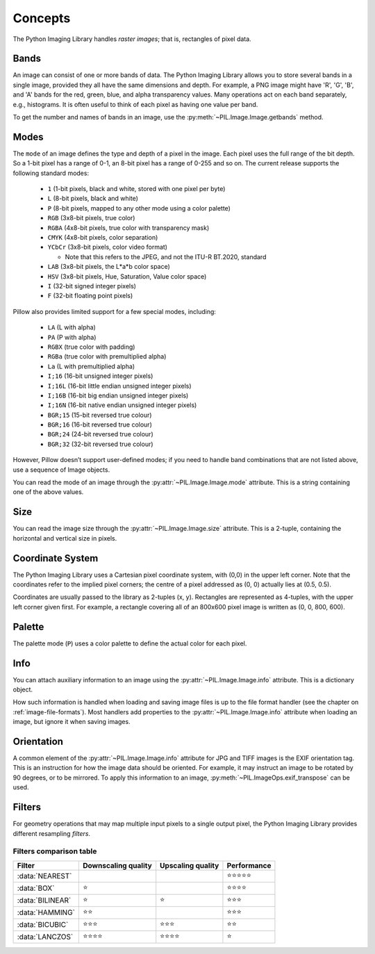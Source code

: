 Concepts
========

The Python Imaging Library handles *raster images*; that is, rectangles of
pixel data.

.. _concept-bands:

Bands
-----

An image can consist of one or more bands of data. The Python Imaging Library
allows you to store several bands in a single image, provided they all have the
same dimensions and depth.  For example, a PNG image might have 'R', 'G', 'B',
and 'A' bands for the red, green, blue, and alpha transparency values.  Many
operations act on each band separately, e.g., histograms.  It is often useful to
think of each pixel as having one value per band.

To get the number and names of bands in an image, use the
:py:meth:`~PIL.Image.Image.getbands` method.

.. _concept-modes:

Modes
-----

The ``mode`` of an image defines the type and depth of a pixel in the image.
Each pixel uses the full range of the bit depth. So a 1-bit pixel has a range
of 0-1, an 8-bit pixel has a range of 0-255 and so on. The current release
supports the following standard modes:

    * ``1`` (1-bit pixels, black and white, stored with one pixel per byte)
    * ``L`` (8-bit pixels, black and white)
    * ``P`` (8-bit pixels, mapped to any other mode using a color palette)
    * ``RGB`` (3x8-bit pixels, true color)
    * ``RGBA`` (4x8-bit pixels, true color with transparency mask)
    * ``CMYK`` (4x8-bit pixels, color separation)
    * ``YCbCr`` (3x8-bit pixels, color video format)

      * Note that this refers to the JPEG, and not the ITU-R BT.2020, standard

    * ``LAB`` (3x8-bit pixels, the L*a*b color space)
    * ``HSV`` (3x8-bit pixels, Hue, Saturation, Value color space)
    * ``I`` (32-bit signed integer pixels)
    * ``F`` (32-bit floating point pixels)

Pillow also provides limited support for a few special modes, including:

    * ``LA`` (L with alpha)
    * ``PA`` (P with alpha)
    * ``RGBX`` (true color with padding)
    * ``RGBa`` (true color with premultiplied alpha)
    * ``La`` (L with premultiplied alpha)
    * ``I;16`` (16-bit unsigned integer pixels)
    * ``I;16L`` (16-bit little endian unsigned integer pixels)
    * ``I;16B`` (16-bit big endian unsigned integer pixels)
    * ``I;16N`` (16-bit native endian unsigned integer pixels)
    * ``BGR;15`` (15-bit reversed true colour)
    * ``BGR;16`` (16-bit reversed true colour)
    * ``BGR;24`` (24-bit reversed true colour)
    * ``BGR;32`` (32-bit reversed true colour)

However, Pillow doesn’t support user-defined modes; if you need to handle band
combinations that are not listed above, use a sequence of Image objects.

You can read the mode of an image through the :py:attr:`~PIL.Image.Image.mode`
attribute. This is a string containing one of the above values.

Size
----

You can read the image size through the :py:attr:`~PIL.Image.Image.size`
attribute. This is a 2-tuple, containing the horizontal and vertical size in
pixels.

.. _coordinate-system:

Coordinate System
-----------------

The Python Imaging Library uses a Cartesian pixel coordinate system, with (0,0)
in the upper left corner. Note that the coordinates refer to the implied pixel
corners; the centre of a pixel addressed as (0, 0) actually lies at (0.5, 0.5).

Coordinates are usually passed to the library as 2-tuples (x, y). Rectangles
are represented as 4-tuples, with the upper left corner given first. For
example, a rectangle covering all of an 800x600 pixel image is written as (0,
0, 800, 600).

Palette
-------

The palette mode (``P``) uses a color palette to define the actual color for
each pixel.

Info
----

You can attach auxiliary information to an image using the
:py:attr:`~PIL.Image.Image.info` attribute. This is a dictionary object.

How such information is handled when loading and saving image files is up to
the file format handler (see the chapter on :ref:`image-file-formats`). Most
handlers add properties to the :py:attr:`~PIL.Image.Image.info` attribute when
loading an image, but ignore it when saving images.

Orientation
-----------

A common element of the :py:attr:`~PIL.Image.Image.info` attribute for JPG and
TIFF images is the EXIF orientation tag. This is an instruction for how the
image data should be oriented. For example, it may instruct an image to be
rotated by 90 degrees, or to be mirrored. To apply this information to an
image, :py:meth:`~PIL.ImageOps.exif_transpose` can be used.

.. _concept-filters:

Filters
-------

For geometry operations that may map multiple input pixels to a single output
pixel, the Python Imaging Library provides different resampling *filters*.

.. py:currentmodule:: PIL.Image

.. data:: NEAREST

    Pick one nearest pixel from the input image. Ignore all other input pixels.

.. data:: BOX

    Each pixel of source image contributes to one pixel of the
    destination image with identical weights.
    For upscaling is equivalent of :data:`NEAREST`.
    This filter can only be used with the :py:meth:`~PIL.Image.Image.resize`
    and :py:meth:`~PIL.Image.Image.thumbnail` methods.

    .. versionadded:: 3.4.0

.. data:: BILINEAR

    For resize calculate the output pixel value using linear interpolation
    on all pixels that may contribute to the output value.
    For other transformations linear interpolation over a 2x2 environment
    in the input image is used.

.. data:: HAMMING

    Produces a sharper image than :data:`BILINEAR`, doesn't have dislocations
    on local level like with :data:`BOX`.
    This filter can only be used with the :py:meth:`~PIL.Image.Image.resize`
    and :py:meth:`~PIL.Image.Image.thumbnail` methods.

    .. versionadded:: 3.4.0

.. data:: BICUBIC

    For resize calculate the output pixel value using cubic interpolation
    on all pixels that may contribute to the output value.
    For other transformations cubic interpolation over a 4x4 environment
    in the input image is used.

.. data:: LANCZOS

    Calculate the output pixel value using a high-quality Lanczos filter (a
    truncated sinc) on all pixels that may contribute to the output value.
    This filter can only be used with the :py:meth:`~PIL.Image.Image.resize`
    and :py:meth:`~PIL.Image.Image.thumbnail` methods.

    .. versionadded:: 1.1.3


Filters comparison table
~~~~~~~~~~~~~~~~~~~~~~~~

+----------------+-------------+-----------+-------------+
| Filter         | Downscaling | Upscaling | Performance |
|                | quality     | quality   |             |
+================+=============+===========+=============+
|:data:`NEAREST` |             |           | ⭐⭐⭐⭐⭐  |
+----------------+-------------+-----------+-------------+
|:data:`BOX`     | ⭐          |           | ⭐⭐⭐⭐    |
+----------------+-------------+-----------+-------------+
|:data:`BILINEAR`| ⭐          | ⭐        | ⭐⭐⭐      |
+----------------+-------------+-----------+-------------+
|:data:`HAMMING` | ⭐⭐        |           | ⭐⭐⭐      |
+----------------+-------------+-----------+-------------+
|:data:`BICUBIC` | ⭐⭐⭐      | ⭐⭐⭐    | ⭐⭐        |
+----------------+-------------+-----------+-------------+
|:data:`LANCZOS` | ⭐⭐⭐⭐    | ⭐⭐⭐⭐  | ⭐          |
+----------------+-------------+-----------+-------------+
